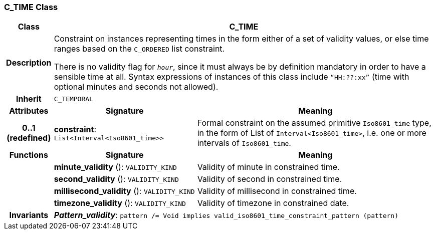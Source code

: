 === C_TIME Class

[cols="^1,3,5"]
|===
h|*Class*
2+^h|*C_TIME*

h|*Description*
2+a|Constraint on instances representing times in the form either of a set of validity values, or else time ranges based on the `C_ORDERED` list constraint.

There is no validity flag for `_hour_`, since it must always be by definition mandatory in order to have a sensible time at all. Syntax expressions of instances of this class include `“HH:??:xx”` (time with optional minutes and seconds not allowed).

h|*Inherit*
2+|`C_TEMPORAL`

h|*Attributes*
^h|*Signature*
^h|*Meaning*

h|*0..1 +
(redefined)*
|*constraint*: `List<Interval<Iso8601_time>>`
a|Formal constraint on the assumed primitive `Iso8601_time` type, in the form of List of `Interval<Iso8601_time>`, i.e. one or more intervals of `Iso8601_time`.
h|*Functions*
^h|*Signature*
^h|*Meaning*

h|
|*minute_validity* (): `VALIDITY_KIND`
a|Validity of minute in constrained time.

h|
|*second_validity* (): `VALIDITY_KIND`
a|Validity of second in constrained time.

h|
|*millisecond_validity* (): `VALIDITY_KIND`
a|Validity of millisecond in constrained time.

h|
|*timezone_validity* (): `VALIDITY_KIND`
a|Validity of timezone in constrained date.

h|*Invariants*
2+a|*_Pattern_validity_*: `pattern /= Void implies valid_iso8601_time_constraint_pattern (pattern)`
|===
